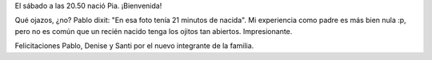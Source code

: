 .. title: Bienvenida, Pia
.. slug: bienvenida_pia
.. date: 2008-07-14 23:08:33 UTC-03:00
.. tags: General
.. category: 
.. link: 
.. description: 
.. type: text
.. author: cHagHi
.. from_wp: True

El sábado a las 20.50 nació Pia. ¡Bienvenida!

|Pia|

Qué ojazos, ¿no? Pablo dixit: "En esa foto tenía 21 minutos de nacida".
Mi experiencia como padre es más bien nula :p, pero no es común que un
recién nacido tenga los ojitos tan abiertos. Impresionante.

Felicitaciones Pablo, Denise y Santi por el nuevo integrante de la
familia.

 

.. |Pia| image:: /images/Pia.jpg
